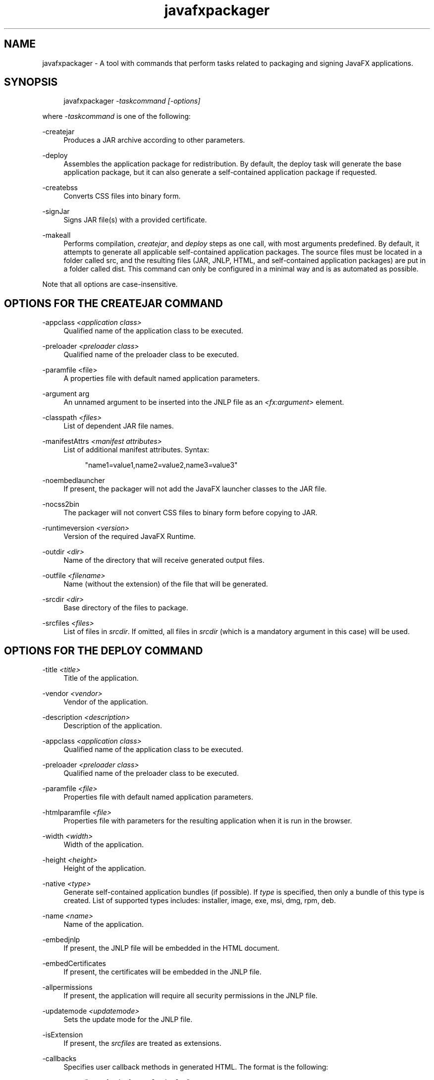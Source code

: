 '\" t
.\" Copyright \(co 2008, 2012, Oracle. All Rights Reserved.
.\" Title: javafxpackager
.\" Language: English
.\" Date: October 2012
.\" SectDesc: User Commands
.\" Software: Oracle Java
.\" Arch: Generic
.\"
.TH "javafxpackager" "1" "October 2012" "" ""
.\" -----------------------------------------------------------------
.\" * Define some portability stuff
.\" -----------------------------------------------------------------
.\" ~~~~~~~~~~~~~~~~~~~~~~~~~~~~~~~~~~~~~~~~~~~~~~~~~~~~~~~~~~~~~~~~~
.\" http://bugs.debian.org/507673
.\" http://lists.gnu.org/archive/html/groff/2009-02/msg00013.html
.\" ~~~~~~~~~~~~~~~~~~~~~~~~~~~~~~~~~~~~~~~~~~~~~~~~~~~~~~~~~~~~~~~~~
.ie \n(.g .ds Aq \(aq
.el       .ds Aq '
.\" -----------------------------------------------------------------
.\" * set default formatting
.\" -----------------------------------------------------------------
.\" disable hyphenation
.nh
.\" disable justification (adjust text to left margin only)
.ad l
.\" -----------------------------------------------------------------
.\" * MAIN CONTENT STARTS HERE *
.\" -----------------------------------------------------------------
.SH "NAME"
javafxpackager \- A tool with commands that perform tasks related to packaging and signing JavaFX applications\&.
.SH "SYNOPSIS"
.sp
.if n \{\
.RS 4
.\}
.nf
javafxpackager \fI\-taskcommand\fR \fI[\-options]\fR
.fi
.if n \{\
.RE
.\}
.PP
where
\fI\-taskcommand\fR
is one of the following:
.PP
\-createjar
.RS 4
Produces a JAR archive according to other parameters\&.
.RE
.PP
\-deploy
.RS 4
Assembles the application package for redistribution\&. By default, the deploy task will generate the base application package, but it can also generate a self\-contained application package if requested\&.
.RE
.PP
\-createbss
.RS 4
Converts CSS files into binary form\&.
.RE
.PP
\-signJar
.RS 4
Signs JAR file(s) with a provided certificate\&.
.RE
.PP
\-makeall
.RS 4
Performs compilation,
\fIcreatejar\fR, and
\fIdeploy\fR
steps as one call, with most arguments predefined\&. By default, it attempts to generate all applicable self\-contained application packages\&. The source files must be located in a folder called src, and the resulting files (JAR, JNLP, HTML, and self\-contained application packages) are put in a folder called dist\&. This command can only be configured in a minimal way and is as automated as possible\&.
.RE
.PP
Note that all options are case\-insensitive\&.
.SH "OPTIONS FOR THE CREATEJAR COMMAND"
.PP
\-appclass \fI<application class>\fR
.RS 4
Qualified name of the application class to be executed\&.
.RE
.PP
\-preloader \fI<preloader class>\fR
.RS 4
Qualified name of the preloader class to be executed\&.
.RE
.PP
\-paramfile <file>
.RS 4
A properties file with default named application parameters\&.
.RE
.PP
\-argument arg
.RS 4
An unnamed argument to be inserted into the JNLP file as an
\fI<fx:argument>\fR
element\&.
.RE
.PP
\-classpath \fI<files>\fR
.RS 4
List of dependent JAR file names\&.
.RE
.PP
\-manifestAttrs \fI<manifest attributes>\fR
.RS 4
List of additional manifest attributes\&. Syntax:
.sp
.if n \{\
.RS 4
.\}
.nf
"name1=value1,name2=value2,name3=value3"
.fi
.if n \{\
.RE
.\}
.RE
.PP
\-noembedlauncher
.RS 4
If present, the packager will not add the JavaFX launcher classes to the JAR file\&.
.RE
.PP
\-nocss2bin
.RS 4
The packager will not convert CSS files to binary form before copying to JAR\&.
.RE
.PP
\-runtimeversion \fI<version>\fR
.RS 4
Version of the required JavaFX Runtime\&.
.RE
.PP
\-outdir \fI<dir>\fR
.RS 4
Name of the directory that will receive generated output files\&.
.RE
.PP
\-outfile \fI<filename>\fR
.RS 4
Name (without the extension) of the file that will be generated\&.
.RE
.PP
\-srcdir \fI<dir>\fR
.RS 4
Base directory of the files to package\&.
.RE
.PP
\-srcfiles \fI<files>\fR
.RS 4
List of files in
\fIsrcdir\fR\&. If omitted, all files in
\fIsrcdir\fR
(which is a mandatory argument in this case) will be used\&.
.RE
.SH "OPTIONS FOR THE DEPLOY COMMAND"
.PP
\-title \fI<title>\fR
.RS 4
Title of the application\&.
.RE
.PP
\-vendor \fI<vendor>\fR
.RS 4
Vendor of the application\&.
.RE
.PP
\-description \fI<description>\fR
.RS 4
Description of the application\&.
.RE
.PP
\-appclass \fI<application class>\fR
.RS 4
Qualified name of the application class to be executed\&.
.RE
.PP
\-preloader \fI<preloader class>\fR
.RS 4
Qualified name of the preloader class to be executed\&.
.RE
.PP
\-paramfile \fI<file>\fR
.RS 4
Properties file with default named application parameters\&.
.RE
.PP
\-htmlparamfile \fI<file>\fR
.RS 4
Properties file with parameters for the resulting application when it is run in the browser\&.
.RE
.PP
\-width \fI<width>\fR
.RS 4
Width of the application\&.
.RE
.PP
\-height \fI<height>\fR
.RS 4
Height of the application\&.
.RE
.PP
\-native \fI<type>\fR
.RS 4
Generate self\-contained application bundles (if possible)\&. If
\fItype\fR
is specified, then only a bundle of this type is created\&. List of supported types includes: installer, image, exe, msi, dmg, rpm, deb\&.
.RE
.PP
\-name \fI<name>\fR
.RS 4
Name of the application\&.
.RE
.PP
\-embedjnlp
.RS 4
If present, the JNLP file will be embedded in the HTML document\&.
.RE
.PP
\-embedCertificates
.RS 4
If present, the certificates will be embedded in the JNLP file\&.
.RE
.PP
\-allpermissions
.RS 4
If present, the application will require all security permissions in the JNLP file\&.
.RE
.PP
\-updatemode \fI<updatemode>\fR
.RS 4
Sets the update mode for the JNLP file\&.
.RE
.PP
\-isExtension
.RS 4
If present, the
\fIsrcfiles\fR
are treated as extensions\&.
.RE
.PP
\-callbacks
.RS 4
Specifies user callback methods in generated HTML\&. The format is the following:
.sp
.if n \{\
.RS 4
.\}
.nf
"name1:value1,name2:value2,\&.\&.\&."
.fi
.if n \{\
.RE
.\}
.RE
.PP
\-templateInFilename
.RS 4
Name of the HTML template file\&. Placeholders are in the following form:
.sp
.if n \{\
.RS 4
.\}
.nf
#XXXX\&.YYYY(APPID)#
.fi
.if n \{\
.RE
.\}
.RE
.PP
\-templateOutFilename
.RS 4
Name of the HTML file that will be generated from the template\&.
.RE
.PP
\-templateId
.RS 4
Application ID of the application for template processing\&.
.RE
.PP
\-argument arg
.RS 4
An unnamed argument to be inserted into an
\fI<fx:argument>\fR
element in the JNLP file\&.
.RE
.PP
\-outdir \fI<dir>\fR
.RS 4
Name of the directory that will receive generated output files\&.
.RE
.PP
\-outfile \fI<filename>\fR
.RS 4
Name (without the extension) of the file that will be generated\&.
.RE
.PP
\-srcdir \fI<dir>\fR
.RS 4
Base directory of the files to package\&.
.RE
.PP
\-srcfiles \fI<files>\fR
.RS 4
List of files in
\fIsrcdir\fR\&. If omitted, all files in
\fIsrcdir\fR
(which is a mandatory argument in this case) will be used\&.
.RE
.SH "OPTIONS FOR THE CREATEBSS COMMAND"
.PP
\-outdir \fI<dir>\fR
.RS 4
Name of the directory that will receive generated output files\&.
.RE
.PP
\-srcdir \fI<dir>\fR
.RS 4
Base directory of the files to package\&.
.RE
.PP
\-srcfiles \fI<files>\fR
.RS 4
List of files in
\fIsrcdir\fR\&. If omitted, all files in
\fIsrcdir\fR
(which is a mandatory argument in this case) will be used\&.
.RE
.SH "OPTIONS FOR THE SIGNJAR COMMAND"
.PP
\-keyStore \fI<file>\fR
.RS 4
Keystore file name\&.
.RE
.PP
\-alias
.RS 4
Alias for the key\&.
.RE
.PP
\-storePass
.RS 4
Password to check integrity of the keystore or unlock the keystore
.RE
.PP
\-keyPass
.RS 4
Password for recovering the key\&.
.RE
.PP
\-storeType
.RS 4
Keystore type\&. The default value is "jks"\&.
.RE
.PP
\-outdir \fI<dir>\fR
.RS 4
Name of the directory that will receive generated output files\&.
.RE
.PP
\-srcdir \fI<dir>\fR
.RS 4
Base directory of the files to be signed\&.
.RE
.PP
\-srcfiles \fI<files>\fR
.RS 4
List of files in
\fIsrcdir\fR\&. If omitted, all files in
\fIsrcdir\fR
(which is a mandatory argument in this case) will be used\&.
.RE
.SH "OPTIONS FOR THE MAKEALL COMMAND"
.PP
\-appclass \fI<application class>\fR
.RS 4
Qualified name of the application class to be executed\&.
.RE
.PP
\-preloader \fI<preloader class>\fR
.RS 4
Qualified name of the preloader class to be executed\&.
.RE
.PP
\-classpath \fI<files>\fR
.RS 4
List of dependent JAR file names\&.
.RE
.PP
\-name \fI<name>\fR
.RS 4
Name of the application\&.
.RE
.PP
\-width \fI<width>\fR
.RS 4
Width of the application\&.
.RE
.PP
\-height \fI<height>\fR
.RS 4
Height of the application\&.
.RE
.SH "NOTES"
.sp
.RS 4
.ie n \{\
\h'-04'\(bu\h'+03'\c
.\}
.el \{\
.sp -1
.IP \(bu 2.3
.\}
A
\fI\-v \fRoption can be used with any task command to enable verbose output\&.
.RE
.sp
.RS 4
.ie n \{\
\h'-04'\(bu\h'+03'\c
.\}
.el \{\
.sp -1
.IP \(bu 2.3
.\}
When the
\fI\-srcdir\fR
option is allowed in a command, it can be used more than once\&. If the
\fI\-srcfiles\fR
option is specified, the files named in the argument will be looked for in the location specified in the preceding
\fIsrcdir\fR
option\&. In case there is no
\fI\-srcdir\fR
preceding
\fI\-srcfiles\fR, the directory where the javafxpackager command is executed will be used\&.
.RE
.SH "EXAMPLES"
.PP
\fBExample 1\fR, \-createjar Command Usage
.RS 4
.sp
.if n \{\
.RS 4
.\}
.nf
javafxpackager \-createjar \-appclass package\&.ClassName
  \-srcdir classes \-outdir out \-outfile outjar \-v
.fi
.if n \{\
.RE
.\}
Packages the contents of the classes directory to outjar\&.jar, sets the application class to package\&.ClassName\&.
.RE
.PP
\fBExample 2\fR, \-deploy Command Usage
.RS 4
.sp
.if n \{\
.RS 4
.\}
.nf
javafxpackager \-deploy \-outdir outdir \-outfile outfile \-width 34 \-height 43 
  \-name AppName \-appclass package\&.ClassName \-v \-srcdir compiled
.fi
.if n \{\
.RE
.\}
Generates outfile\&.jnlp and the corresponding outfile\&.html files in outdir for application AppName, which is started by package\&.ClassName and has dimensions of 34 x 43\&.
.RE
.PP
\fBExample 3\fR, \-makeall command Usage
.RS 4
.sp
.if n \{\
.RS 4
.\}
.nf
javafxpackager \-makeall \-appclass brickbreaker\&.Main \-name BrickBreaker
  \-width 600 \-height 600
.fi
.if n \{\
.RE
.\}
Does all the packaging work including compilation: compile, createjar, deploy\&.
.RE
.PP
\fBExample 4\fR, \-signJar Command Usage
.RS 4
.sp
.if n \{\
.RS 4
.\}
.nf
javafxpackager \-signJar \-\-outdir dist \-keyStore sampleKeystore\&.jks 
.fi
.if n \{\
.RE
.\}
.sp
.if n \{\
.RS 4
.\}
.nf
    \-storePass **** \-alias javafx \-keypass **** \-srcdir dist
.fi
.if n \{\
.RE
.\}
Signs all of the JAR files in the dist directory, attaches a certificate with the specified alias, keyStore and storePass, and puts the signed JAR files back into the dist directory\&.
.RE
